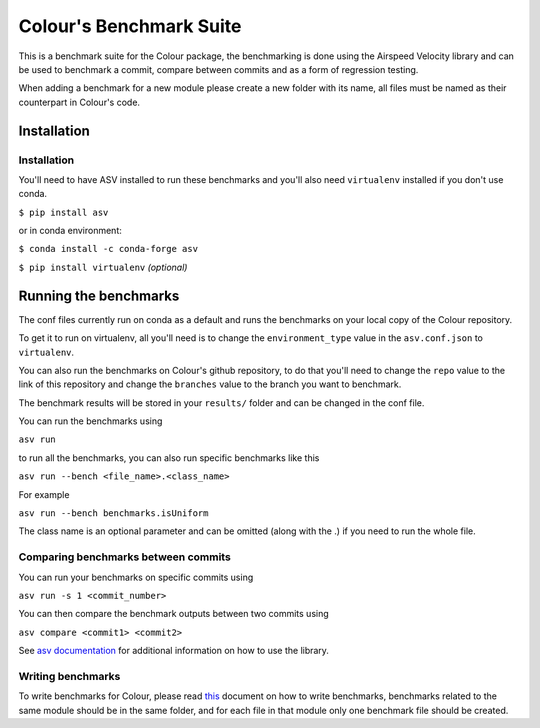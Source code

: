 Colour's Benchmark Suite
------------------------

.. image:: http://img.shields.io/badge/benchmarked%20by-asv-blue.svg?style=flat

This is a benchmark suite for the Colour package, the benchmarking is done using the Airspeed Velocity library and can be used to benchmark a commit, compare between commits and as a form of regression testing.

When adding a benchmark for a new module please create a new folder with its name, all files must be named as their counterpart in Colour's code.

Installation
~~~~~~~~~~~~~~~~~~~~~~~~~~~~~

Installation
^^^^^^^^^^^^

You'll need to have ASV installed to run these benchmarks and you'll also need ``virtualenv`` installed if you don't use conda.

``$ pip install asv``

or in conda environment:

``$ conda install -c conda-forge asv``

``$ pip install virtualenv`` *(optional)*

Running the benchmarks
~~~~~~~~~~~~~~~~~~~~~~

The conf files currently run on conda as a default and runs the benchmarks on your local copy of the Colour repository.

To get it to run on virtualenv, all you'll need is to change the ``environment_type`` value in the ``asv.conf.json`` to ``virtualenv``.

You can also run the benchmarks on Colour's github repository, to do that you'll need to change the ``repo`` value to the link of this repository and change the ``branches`` value to the branch you want to benchmark.

The benchmark results will be stored in your ``results/`` folder and can be changed in the conf file.

You can run the benchmarks using

``asv run``

to run all the benchmarks, you can also run specific benchmarks like this

``asv run --bench <file_name>.<class_name>``

For example

``asv run --bench benchmarks.isUniform``

The class name is an optional parameter and can be omitted (along with the .) if you need to run the whole file.


Comparing benchmarks between commits
^^^^^^^^^^^^^^^^^^^^^^^^^^^^^^^^^^^^

You can run your benchmarks on specific commits using

``asv run -s 1 <commit_number>``

You can then compare the benchmark outputs between two commits using

``asv compare <commit1> <commit2>``

See `asv documentation <https://asv.readthedocs.io/en/stable/using.html>`__ for additional information on how to use the library.

Writing benchmarks
^^^^^^^^^^^^^^^^^^

To write benchmarks for Colour, please read `this <https://asv.readthedocs.io/en/stable/writing_benchmarks.html>`_ document on how to write benchmarks, benchmarks related to the same module should be in the same folder, and for each file in that module only one benchmark file should be created.

